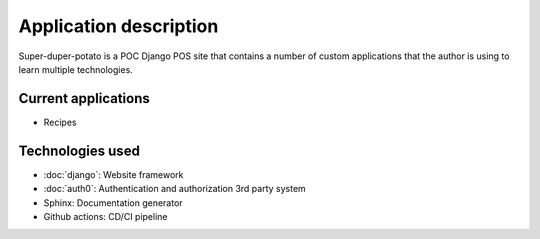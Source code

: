 Application description
=======================

Super-duper-potato is a POC Django POS site that contains a number of custom applications that the author is using to learn multiple technologies.

Current applications
--------------------

* Recipes

Technologies used
-----------------

* :doc:`django`: Website framework
* :doc:`auth0`: Authentication and authorization 3rd party system
* Sphinx: Documentation generator
* Github actions: CD/CI pipeline
